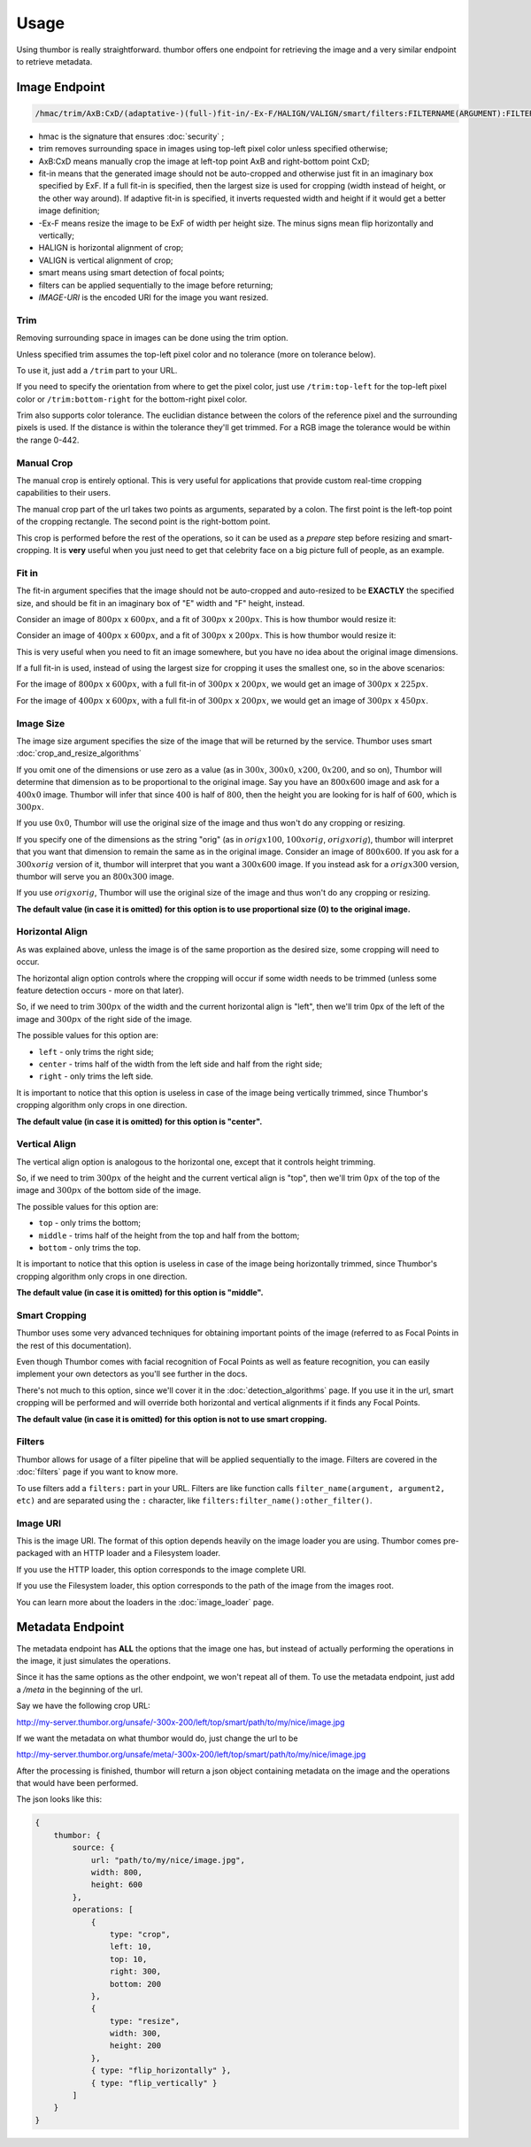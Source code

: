 Usage
=====

Using thumbor is really straightforward. thumbor offers one endpoint for
retrieving the image and a very similar endpoint to retrieve metadata.

Image Endpoint
--------------

.. code::

   /hmac/trim/AxB:CxD/(adaptative-)(full-)fit-in/-Ex-F/HALIGN/VALIGN/smart/filters:FILTERNAME(ARGUMENT):FILTERNAME(ARGUMENT)/*IMAGE-URI*

-  hmac is the signature that ensures :doc:`security` ;
-  trim removes surrounding space in images using top-left pixel color
   unless specified otherwise;
-  AxB:CxD means manually crop the image at left-top point AxB and
   right-bottom point CxD;
-  fit-in means that the generated image should not be auto-cropped and
   otherwise just fit in an imaginary box specified by ExF. If a full 
   fit-in is specified, then the largest size is used for cropping (width
   instead of height, or the other way around). If adaptive fit-in is 
   specified, it inverts requested width and height if it would get a better
   image definition;
-  -Ex-F means resize the image to be ExF of width per height size. The
   minus signs mean flip horizontally and vertically;
-  HALIGN is horizontal alignment of crop;
-  VALIGN is vertical alignment of crop;
-  smart means using smart detection of focal points;
-  filters can be applied sequentially to the image before returning;
-  *IMAGE-URI* is the encoded URI for the image you want resized.

Trim
~~~~

Removing surrounding space in images can be done using the trim option.

Unless specified trim assumes the top-left pixel color and no tolerance
(more on tolerance below).

To use it, just add a ``/trim`` part to your URL.

If you need to specify the orientation from where to get the pixel
color, just use ``/trim:top-left`` for the top-left pixel color or
``/trim:bottom-right`` for the bottom-right pixel color.

Trim also supports color tolerance. The euclidian distance between the
colors of the reference pixel and the surrounding pixels is used. If the
distance is within the tolerance they'll get trimmed. For a RGB image
the tolerance would be within the range 0-442.

Manual Crop
~~~~~~~~~~~

The manual crop is entirely optional. This is very useful for
applications that provide custom real-time cropping capabilities to
their users.

The manual crop part of the url takes two points as arguments, separated
by a colon. The first point is the left-top point of the cropping
rectangle. The second point is the right-bottom point.

This crop is performed before the rest of the operations, so it can be
used as a *prepare* step before resizing and smart-cropping. It is
**very** useful when you just need to get that celebrity face on a big
picture full of people, as an example.

Fit in
~~~~~~

The fit-in argument specifies that the image should not be auto-cropped
and auto-resized to be **EXACTLY** the specified size, and should be fit in
an imaginary box of "E" width and "F" height, instead.

Consider an image of :math:`800px` x :math:`600px`, and a fit of :math:`300px` x :math:`200px`. This is
how thumbor would resize it:

.. image:: images/vertical-fit-in.png
    :alt: An image in a vertical fit-in

Consider an image of :math:`400px` x :math:`600px`, and a fit of :math:`300px` x :math:`200px`. This is
how thumbor would resize it:

.. image:: images/horizontal-fit-in.png
    :alt: An image in a horizontal fit-in

This is very useful when you need to fit an image somewhere, but you
have no idea about the original image dimensions.

If a full fit-in is used, instead of using the largest size for cropping
it uses the smallest one, so in the above scenarios:

For the image of :math:`800px` x :math:`600px`, with a full fit-in of :math:`300px` x :math:`200px`, we 
would get an image of :math:`300px` x :math:`225px`.

For the image of :math:`400px` x :math:`600px`, with a full fit-in of :math:`300px` x :math:`200px`, we 
would get an image of :math:`300px` x :math:`450px`.

.. TODO: Add adaptive fit in information here

Image Size
~~~~~~~~~~

The image size argument specifies the size of the image that will be
returned by the service. Thumbor uses smart :doc:`crop_and_resize_algorithms`

If you omit one of the dimensions or use zero as a value (as in :math:`300x`,
:math:`300x0`, :math:`x200`, :math:`0x200`, and so on), Thumbor will determine that dimension as
to be proportional to the original image. Say you have an :math:`800x600` image
and ask for a :math:`400x0` image. Thumbor will infer that since :math:`400` is half of
:math:`800`, then the height you are looking for is half of :math:`600`, which is :math:`300px`.

If you use :math:`0x0`, Thumbor will use the original size of the image and thus
won't do any cropping or resizing.

If you specify one of the dimensions as the string "orig" (as in
:math:`origx100`, :math:`100xorig`, :math:`origxorig`), thumbor will interpret that you want
that dimension to remain the same as in the original image. Consider an
image of :math:`800x600`. If you ask for a :math:`300xorig` version of it, thumbor will
interpret that you want a :math:`300x600` image. If you instead ask for a
:math:`origx300` version, thumbor will serve you an :math:`800x300` image.

If you use :math:`origxorig`, Thumbor will use the original size of the image
and thus won't do any cropping or resizing.

**The default value (in case it is omitted) for this option is to use
proportional size (0) to the original image.**

Horizontal Align
~~~~~~~~~~~~~~~~

As was explained above, unless the image is of the same proportion as
the desired size, some cropping will need to occur.

The horizontal align option controls where the cropping will occur if
some width needs to be trimmed (unless some feature detection occurs -
more on that later).

So, if we need to trim :math:`300px` of the width and the current horizontal
align is "left", then we'll trim 0px of the left of the image and :math:`300px`
of the right side of the image.

The possible values for this option are:

-  ``left`` - only trims the right side;
-  ``center`` - trims half of the width from the left side and half from the
   right side;
-  ``right`` - only trims the left side.

It is important to notice that this option is useless in case of the
image being vertically trimmed, since Thumbor's cropping algorithm only
crops in one direction.

**The default value (in case it is omitted) for this option is
"center".**

Vertical Align
~~~~~~~~~~~~~~

The vertical align option is analogous to the horizontal one, except
that it controls height trimming.

So, if we need to trim :math:`300px` of the height and the current vertical
align is "top", then we'll trim :math:`0px` of the top of the image and :math:`300px` of
the bottom side of the image.

The possible values for this option are:

-  ``top`` - only trims the bottom;
-  ``middle`` - trims half of the height from the top and half from the
   bottom;
-  ``bottom`` - only trims the top.

It is important to notice that this option is useless in case of the
image being horizontally trimmed, since Thumbor's cropping algorithm
only crops in one direction.

**The default value (in case it is omitted) for this option is
"middle".**

Smart Cropping
~~~~~~~~~~~~~~

Thumbor uses some very advanced techniques for obtaining important
points of the image (referred to as Focal Points in the rest of this
documentation).

Even though Thumbor comes with facial recognition of Focal Points as
well as feature recognition, you can easily implement your own detectors
as you'll see further in the docs.

There's not much to this option, since we'll cover it in the :doc:`detection_algorithms`
page. If you use it in the url, smart cropping will be
performed and will override both horizontal and vertical alignments if
it finds any Focal Points.

**The default value (in case it is omitted) for this option is not to
use smart cropping.**

Filters
~~~~~~~

Thumbor allows for usage of a filter pipeline that will be applied
sequentially to the image. Filters are covered in the
:doc:`filters` page if you want to know more.

To use filters add a ``filters:`` part in your URL. Filters are like
function calls ``filter_name(argument, argument2, etc)`` and are
separated using the ``:`` character, like ``filters:filter_name():other_filter()``.

Image URI
~~~~~~~~~

This is the image URI. The format of this option depends heavily on the
image loader you are using. Thumbor comes pre-packaged with an HTTP
loader and a Filesystem loader.

.. TODO: Add all the built-in loaders here.

If you use the HTTP loader, this option corresponds to the image
complete URI.

If you use the Filesystem loader, this option corresponds to the path of
the image from the images root.

You can learn more about the loaders in the :doc:`image_loader` page.

.. _usage-metadata-endpoint:

Metadata Endpoint
-----------------

The metadata endpoint has **ALL** the options that the image one has,
but instead of actually performing the operations in the image, it just
simulates the operations.

Since it has the same options as the other endpoint, we won't repeat all
of them. To use the metadata endpoint, just add a */meta* in the
beginning of the url.

Say we have the following crop URL:

http://my-server.thumbor.org/unsafe/-300x-200/left/top/smart/path/to/my/nice/image.jpg

If we want the metadata on what thumbor would do, just change the url to
be

http://my-server.thumbor.org/unsafe/meta/-300x-200/left/top/smart/path/to/my/nice/image.jpg

After the processing is finished, thumbor will return a json object
containing metadata on the image and the operations that would have been
performed.

The json looks like this:

.. code:: javascript

    {
        thumbor: {
            source: {
                url: "path/to/my/nice/image.jpg",
                width: 800,
                height: 600
            },
            operations: [
                {
                    type: "crop",
                    left: 10,
                    top: 10,
                    right: 300,
                    bottom: 200
                },
                {
                    type: "resize",
                    width: 300,
                    height: 200
                },
                { type: "flip_horizontally" },
                { type: "flip_vertically" }
            ]
        }
    }

